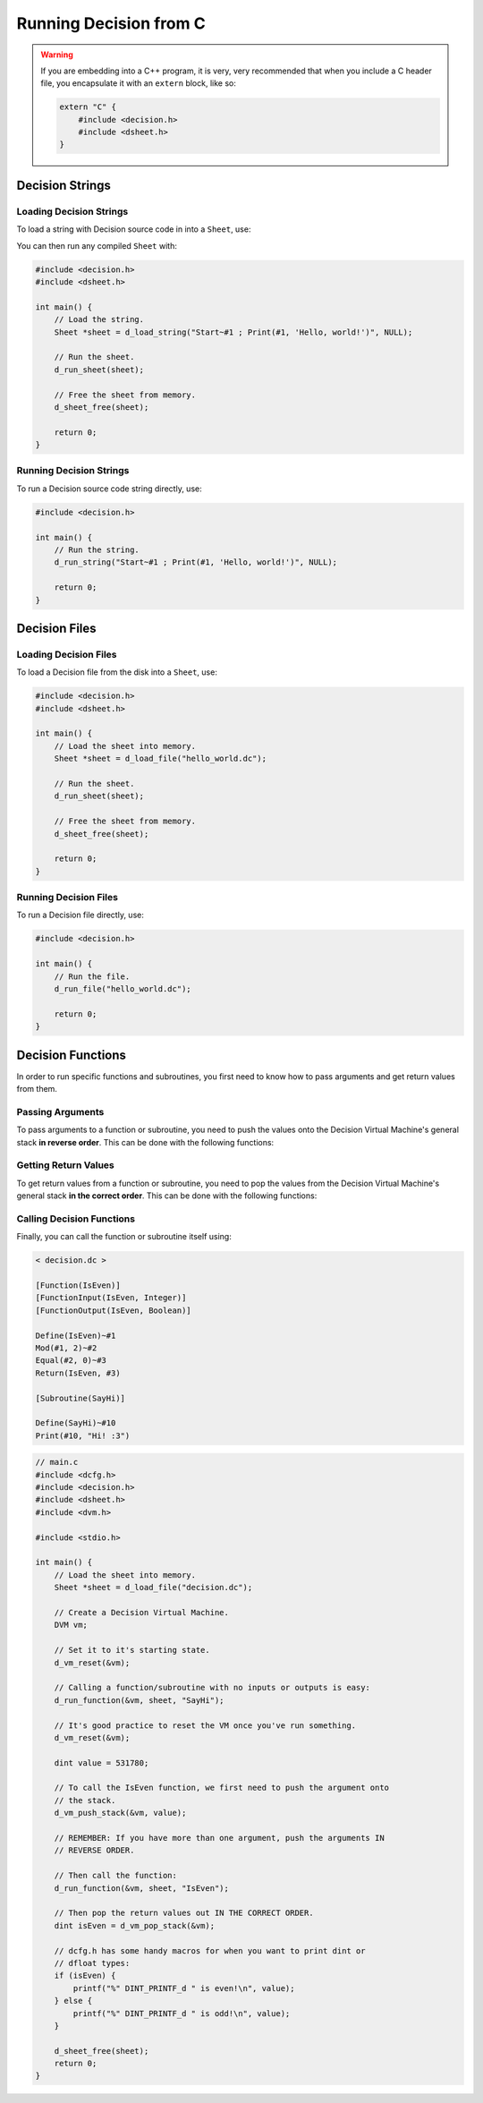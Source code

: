 ..
    Decision
    Copyright (C) 2019  Benjamin Beddows

    This program is free software: you can redistribute it and/or modify
    it under the terms of the GNU General Public License as published by
    the Free Software Foundation, either version 3 of the License, or
    (at your option) any later version.

    This program is distributed in the hope that it will be useful,
    but WITHOUT ANY WARRANTY; without even the implied warranty of
    MERCHANTABILITY or FITNESS FOR A PARTICULAR PURPOSE.  See the
    GNU General Public License for more details.

    You should have received a copy of the GNU General Public License
    along with this program.  If not, see <http://www.gnu.org/licenses/>.

#######################
Running Decision from C
#######################

.. warning::

   If you are embedding into a C++ program, it is very, very recommended that
   when you include a C header file, you encapsulate it with an ``extern``
   block, like so:

   .. code-block:: cpp

      extern "C" {
          #include <decision.h>
          #include <dsheet.h>
      }

Decision Strings
================

Loading Decision Strings
------------------------

To load a string with Decision source code in into a ``Sheet``, use:

.. doxygenfunction:: d_load_string
   :no-link:

You can then run any compiled ``Sheet`` with:

.. doxygenfunction:: d_run_sheet
   :no-link:

.. code-block:: c

   #include <decision.h>
   #include <dsheet.h>

   int main() {
       // Load the string.
       Sheet *sheet = d_load_string("Start~#1 ; Print(#1, 'Hello, world!')", NULL);

       // Run the sheet.
       d_run_sheet(sheet);

       // Free the sheet from memory.
       d_sheet_free(sheet);

       return 0;
   }

Running Decision Strings
------------------------

To run a Decision source code string directly, use:

.. doxygenfunction:: d_run_string
   :no-link:

.. code-block:: c

   #include <decision.h>

   int main() {
       // Run the string.
       d_run_string("Start~#1 ; Print(#1, 'Hello, world!')", NULL);

       return 0;
   }

Decision Files
==============

Loading Decision Files
----------------------

To load a Decision file from the disk into a ``Sheet``, use:

.. doxygenfunction:: d_load_file
   :no-link:

.. code-block:: c

   #include <decision.h>
   #include <dsheet.h>

   int main() {
       // Load the sheet into memory.
       Sheet *sheet = d_load_file("hello_world.dc");

       // Run the sheet.
       d_run_sheet(sheet);

       // Free the sheet from memory.
       d_sheet_free(sheet);

       return 0;
   }

Running Decision Files
----------------------

To run a Decision file directly, use:

.. doxygenfunction:: d_run_file
   :no-link:

.. code-block:: c

   #include <decision.h>

   int main() {
       // Run the file.
       d_run_file("hello_world.dc");

       return 0;
   }

Decision Functions
==================

In order to run specific functions and subroutines, you first need to know how
to pass arguments and get return values from them.

Passing Arguments
-----------------

To pass arguments to a function or subroutine, you need to push the values
onto the Decision Virtual Machine's general stack **in reverse order**.
This can be done with the following functions:

.. doxygenfunction:: d_vm_push_stack
   :no-link:

.. doxygenfunction:: d_vm_push_stack_float
   :no-link:

.. doxygenfunction:: d_vm_push_stack_ptr
   :no-link:

Getting Return Values
---------------------

To get return values from a function or subroutine, you need to pop the values
from the Decision Virtual Machine's general stack **in the correct order**.
This can be done with the following functions:

.. doxygenfunction:: d_vm_pop_stack
   :no-link:

.. doxygenfunction:: d_vm_pop_stack_float
   :no-link:

.. doxygenfunction:: d_vm_pop_stack_ptr
   :no-link:

Calling Decision Functions
--------------------------

Finally, you can call the function or subroutine itself using:

.. doxygenfunction:: d_run_function
   :no-link:

.. code-block:: decision

   < decision.dc >

   [Function(IsEven)]
   [FunctionInput(IsEven, Integer)]
   [FunctionOutput(IsEven, Boolean)]

   Define(IsEven)~#1
   Mod(#1, 2)~#2
   Equal(#2, 0)~#3
   Return(IsEven, #3)

   [Subroutine(SayHi)]

   Define(SayHi)~#10
   Print(#10, "Hi! :3")

.. code-block:: c

   // main.c
   #include <dcfg.h>
   #include <decision.h>
   #include <dsheet.h>
   #include <dvm.h>

   #include <stdio.h>

   int main() {
       // Load the sheet into memory.
       Sheet *sheet = d_load_file("decision.dc");

       // Create a Decision Virtual Machine.
       DVM vm;

       // Set it to it's starting state.
       d_vm_reset(&vm);

       // Calling a function/subroutine with no inputs or outputs is easy:
       d_run_function(&vm, sheet, "SayHi");

       // It's good practice to reset the VM once you've run something.
       d_vm_reset(&vm);

       dint value = 531780;

       // To call the IsEven function, we first need to push the argument onto
       // the stack.
       d_vm_push_stack(&vm, value);

       // REMEMBER: If you have more than one argument, push the arguments IN
       // REVERSE ORDER.

       // Then call the function:
       d_run_function(&vm, sheet, "IsEven");

       // Then pop the return values out IN THE CORRECT ORDER.
       dint isEven = d_vm_pop_stack(&vm);

       // dcfg.h has some handy macros for when you want to print dint or
       // dfloat types:
       if (isEven) {
           printf("%" DINT_PRINTF_d " is even!\n", value);
       } else {
           printf("%" DINT_PRINTF_d " is odd!\n", value);
       }

       d_sheet_free(sheet);
       return 0;
   }
